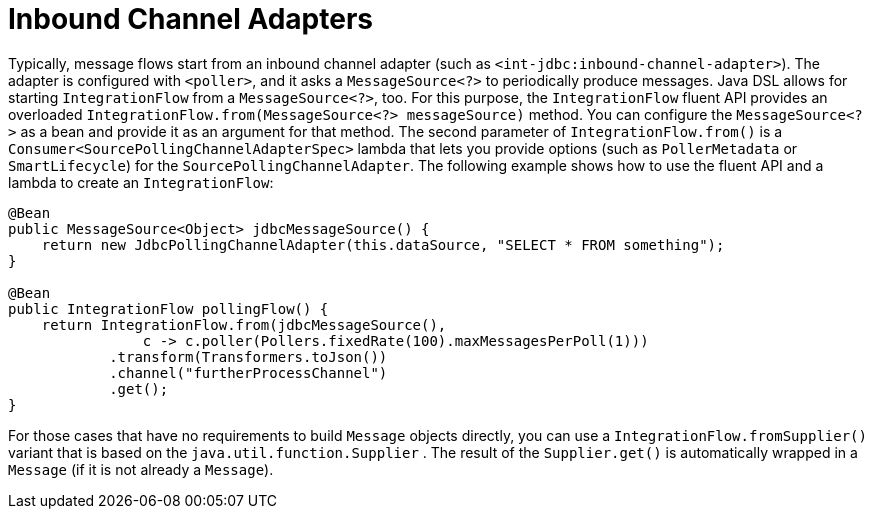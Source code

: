 [[java-dsl-inbound-adapters]]
= Inbound Channel Adapters

Typically, message flows start from an inbound channel adapter (such as `<int-jdbc:inbound-channel-adapter>`).
The adapter is configured with `<poller>`, and it asks a `MessageSource<?>` to periodically produce messages.
Java DSL allows for starting `IntegrationFlow` from a `MessageSource<?>`, too.
For this purpose, the `IntegrationFlow` fluent API provides an overloaded `IntegrationFlow.from(MessageSource<?> messageSource)` method.
You can configure the `MessageSource<?>` as a bean and provide it as an argument for that method.
The second parameter of `IntegrationFlow.from()` is a `Consumer<SourcePollingChannelAdapterSpec>` lambda that lets you provide options (such as `PollerMetadata` or `SmartLifecycle`) for the `SourcePollingChannelAdapter`.
The following example shows how to use the fluent API and a lambda to create an `IntegrationFlow`:

====
[source,java]
----
@Bean
public MessageSource<Object> jdbcMessageSource() {
    return new JdbcPollingChannelAdapter(this.dataSource, "SELECT * FROM something");
}

@Bean
public IntegrationFlow pollingFlow() {
    return IntegrationFlow.from(jdbcMessageSource(),
                c -> c.poller(Pollers.fixedRate(100).maxMessagesPerPoll(1)))
            .transform(Transformers.toJson())
            .channel("furtherProcessChannel")
            .get();
}
----
====

For those cases that have no requirements to build `Message` objects directly, you can use a `IntegrationFlow.fromSupplier()` variant that is based on the `java.util.function.Supplier` .
The result of the `Supplier.get()` is automatically wrapped in a `Message` (if it is not already a `Message`).

